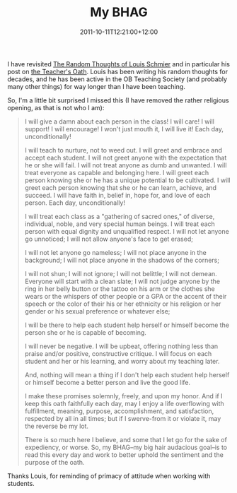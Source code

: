 #+title: My BHAG
#+slug: my-bhag
#+date: 2011-10-11T12:21:00+12:00
#+lastmod: 2011-10-11T12:21:00+12:00
#+categories[]: Teaching
#+tags[]: Pastoral-care
#+draft: False

I have revisited [[https://therandomthoughts.edublogs.org/][The Random Thoughts of Louis Schmier]] and in particular his post on [[https://therandomthoughts.edublogs.org/2010/02/26/a-teachers-oath/%20%22The%20teacher's%20oath%22][the Teacher's Oath]]. Louis has been writing his random thoughts for decades, and he has been active in the OB Teaching Society (and probably many other things) for way longer than I have been teaching.

So, I'm a little bit surprised I missed this (I have removed the rather religious opening, as that is not who I am):

#+BEGIN_QUOTE

I will give a damn about each person in the class! I will care! I will support! I will encourage! I won't just mouth it, I will live it! Each day, unconditionally!

I will teach to nurture, not to weed out. I will greet and embrace and accept each student. I will not greet anyone with the expectation that he or she will fail. I will not treat anyone as dumb and unwanted. I will treat everyone as capable and belonging here. I will greet each person knowing she or he has a unique potential to be cultivated. I will greet each person knowing that she or he can learn, achieve, and succeed. I will have faith in, belief in, hope for, and love of each person. Each day, unconditionally!

I will treat each class as a "gathering of sacred ones," of diverse, individual, noble, and very special human beings. I will treat each person with equal dignity and unqualified respect. I will not let anyone go unnoticed; I will not allow anyone's face to get erased;

I will not let anyone go nameless; I will not place anyone in the background; I will not place anyone in the shadows of the corners;

I will not shun; I will not ignore; I will not belittle; I will not demean. Everyone will start with a clean slate; I will not judge anyone by the ring in her belly button or the tattoo on his arm or the clothes she wears or the whispers of other people or a GPA or the accent of their speech or the color of their his or her ethnicity or his religion or her gender or his sexual preference or whatever else;

I will be there to help each student help herself or himself become
the person she or he is capable of becoming.

I will never be negative. I will be upbeat, offering nothing less than praise and/or positive, constructive critique. I will focus on each student and her or his learning, and worry about my teaching later.

And, nothing will mean a thing if I don't help each student help herself or himself become a better person and live the good life.

I make these promises solemnly, freely, and upon my honor. And if I keep this oath faithfully each day, may I enjoy a life overflowing with fulfillment, meaning, purpose, accomplishment, and satisfaction, respected by all in all times; but if I swerve-from it or violate it, may the reverse be my lot.

There is so much here I believe, and some that I let go for the sake of expediency, or worse. So, my BHAG--my big hair audacious goal--is to read this every day and work to better uphold the sentiment and the purpose of the oath.

#+END_QUOTE

Thanks Louis, for reminding of primacy of attitude when working with students.
